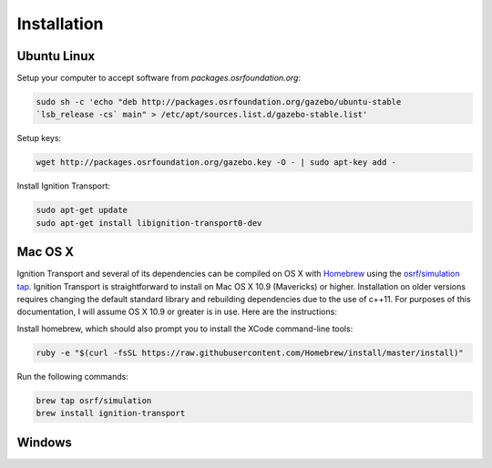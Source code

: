 ============
Installation
============

Ubuntu Linux
============

Setup your computer to accept software from *packages.osrfoundation.org*:

.. code-block:: cpp

    sudo sh -c 'echo "deb http://packages.osrfoundation.org/gazebo/ubuntu-stable
    `lsb_release -cs` main" > /etc/apt/sources.list.d/gazebo-stable.list'

Setup keys:

.. code-block:: cpp

    wget http://packages.osrfoundation.org/gazebo.key -O - | sudo apt-key add -

Install Ignition Transport:

.. code-block:: cpp

    sudo apt-get update
    sudo apt-get install libignition-transport0-dev

Mac OS X
========

Ignition Transport and several of its dependencies can be compiled on OS X with
`Homebrew <http://brew.sh/>`_ using the
`osrf/simulation tap <https://github.com/osrf/homebrew-simulation>`_. Ignition
Transport is straightforward to install on Mac OS X 10.9 (Mavericks) or higher.
Installation on older versions requires changing the default standard library
and rebuilding dependencies due to the use of c++11. For purposes of this
documentation, I will assume OS X 10.9 or greater is in use. Here are the
instructions:

Install homebrew, which should also prompt you to install the XCode command-line tools:

.. code-block:: cpp

    ruby -e "$(curl -fsSL https://raw.githubusercontent.com/Homebrew/install/master/install)"

Run the following commands:

.. code-block:: cpp

    brew tap osrf/simulation
    brew install ignition-transport

Windows
=======
